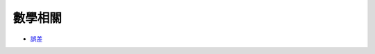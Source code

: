 ========================================
數學相關
========================================

* `誤差 <error.rst>`_
